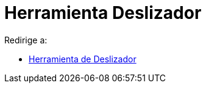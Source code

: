 = Herramienta Deslizador
ifdef::env-github[:imagesdir: /es/modules/ROOT/assets/images]

Redirige a:

* xref:/tools/Deslizador.adoc[Herramienta de Deslizador]
